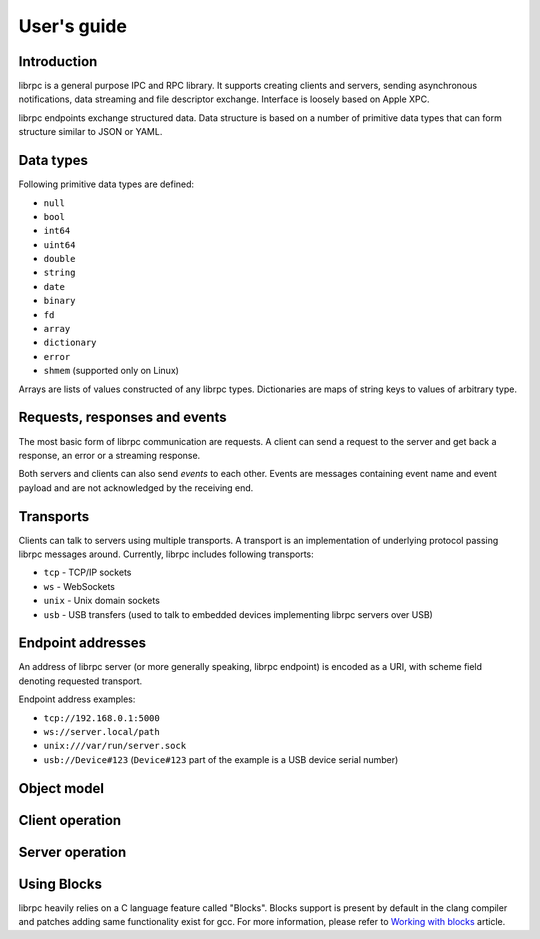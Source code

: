 User's guide
============

Introduction
------------
librpc is a general purpose IPC and RPC library. It supports creating clients
and servers, sending asynchronous notifications, data streaming and file
descriptor exchange. Interface is loosely based on Apple XPC.

librpc endpoints exchange structured data. Data structure is based on a number
of primitive data types that can form structure similar to JSON or YAML.

Data types
----------
Following primitive data types are defined:

- ``null``
- ``bool``
- ``int64``
- ``uint64``
- ``double``
- ``string``
- ``date``
- ``binary``
- ``fd``
- ``array``
- ``dictionary``
- ``error``
- ``shmem`` (supported only on Linux)

Arrays are lists of values constructed of any librpc types. Dictionaries are
maps of string keys to values of arbitrary type.

Requests, responses and events
------------------------------
The most basic form of librpc communication are requests. A client can send
a request to the server and get back a response, an error or a streaming
response.

Both servers and clients can also send `events` to each other. Events are
messages containing event name and event payload and are not acknowledged
by the receiving end.

Transports
----------
Clients can talk to servers using multiple transports. A transport is an
implementation of underlying protocol passing librpc messages around.
Currently, librpc includes following transports:

- ``tcp`` - TCP/IP sockets
- ``ws`` - WebSockets
- ``unix`` - Unix domain sockets
- ``usb`` - USB transfers (used to talk to embedded devices implementing librpc
  servers over USB)

Endpoint addresses
------------------
An address of librpc server (or more generally speaking, librpc endpoint) is
encoded as a URI, with scheme field denoting requested transport.

Endpoint address examples:

- ``tcp://192.168.0.1:5000``
- ``ws://server.local/path``
- ``unix:///var/run/server.sock``
- ``usb://Device#123`` (``Device#123`` part of the example is a USB device
  serial number)

Object model
------------

Client operation
----------------

Server operation
----------------

Using Blocks
------------
librpc heavily relies on a C language feature called "Blocks". Blocks support
is present by default in the clang compiler and patches adding same
functionality exist for gcc. For more information, please refer to
`Working with blocks <https://developer.apple.com/library/content/documentation/Cocoa/Conceptual/ProgrammingWithObjectiveC/WorkingwithBlocks/WorkingwithBlocks.html>`_
article.